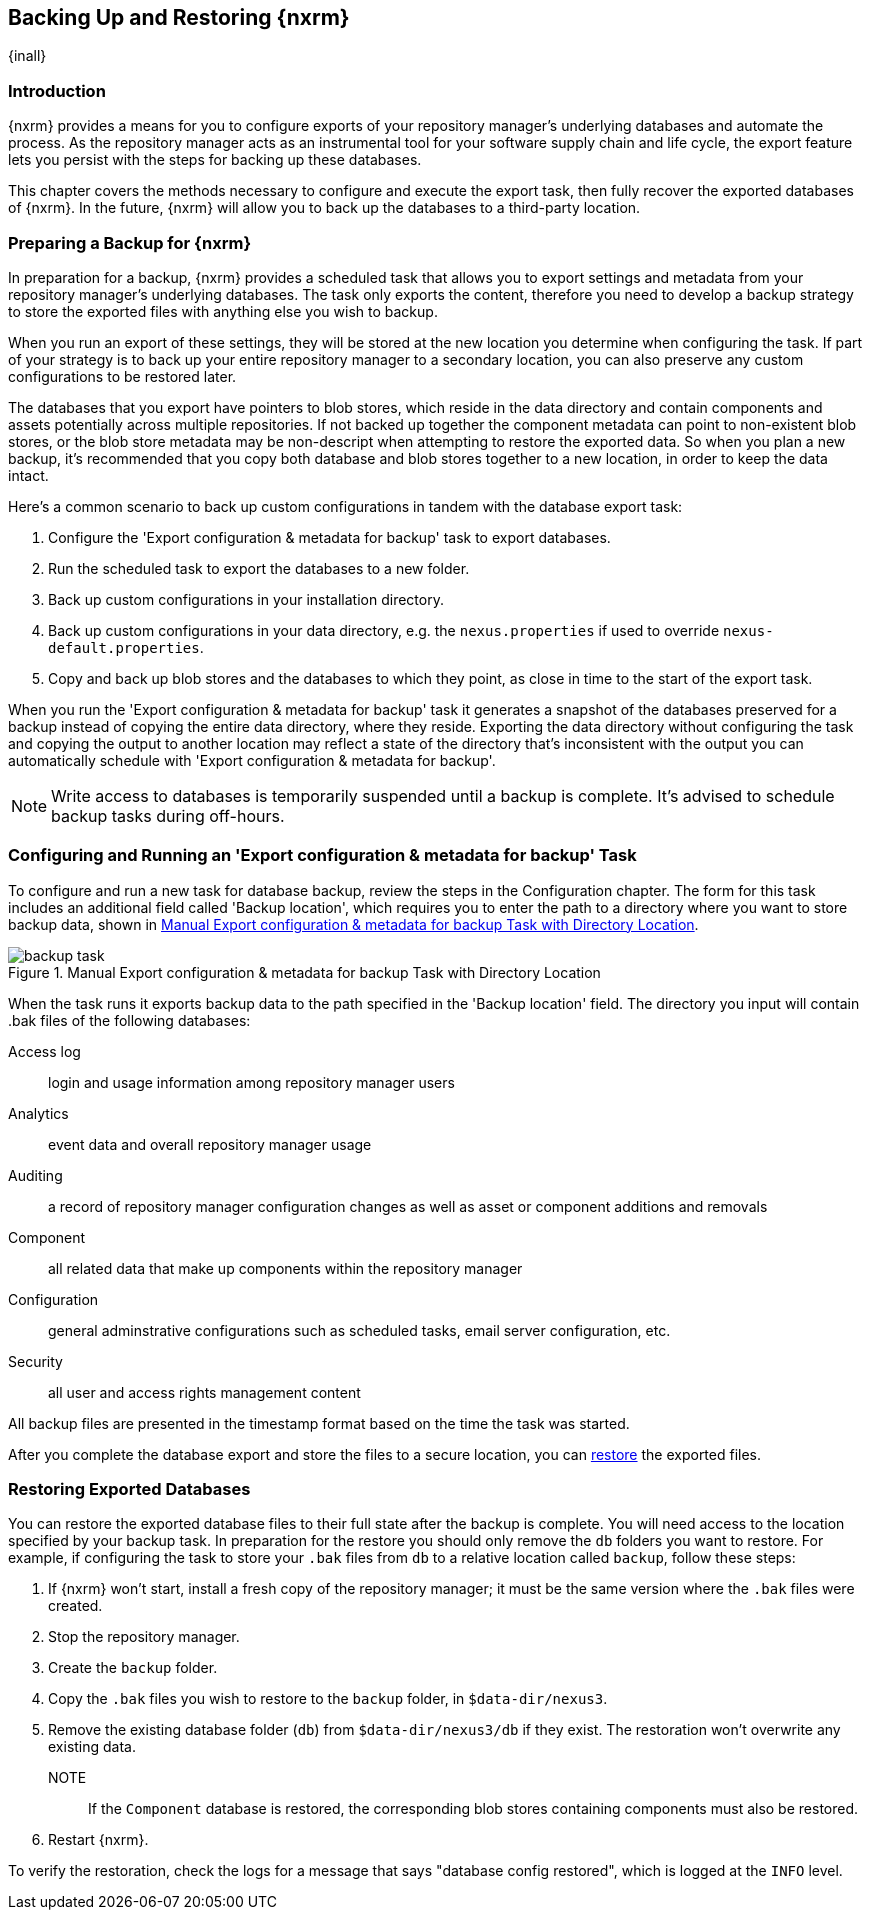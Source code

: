 [[backup]]
==  Backing Up and Restoring {nxrm}
{inall}

[[backup-introduction]]
=== Introduction

{nxrm} provides a means for you to configure exports of your repository manager's underlying databases
and automate the process. As the repository manager acts as an instrumental tool for your software supply
chain and life cycle, the export feature lets you persist with the steps for backing up these databases.

This chapter covers the methods necessary to configure and execute the export task, then fully recover the
exported databases of {nxrm}. In the future, {nxrm} will allow you to back up the databases to a third-party
location.

[[backup-preparation]]
=== Preparing a Backup for {nxrm}

In preparation for a backup, {nxrm} provides a scheduled task that allows you to export settings and
metadata from your repository manager's underlying databases. The task only exports the content, therefore
you need to develop a backup strategy to store the exported files with anything else you wish to backup.

When you run an export of these settings, they will be stored at the new location you determine when
configuring the task. If part of your strategy is to back up your entire repository manager to a secondary
location, you can also preserve any custom configurations to be restored later.

The databases that you export have pointers to blob stores, which reside in the data directory and contain
components and assets potentially across multiple repositories. If not backed up together the component
metadata can point to non-existent blob stores, or the blob store metadata may be non-descript when attempting
to restore the exported data. So when you plan a new backup, it's recommended that you copy both database
and blob stores together to a new location, in order to keep the data intact.

Here's a common scenario to back up custom configurations in tandem with the database export task:

1. Configure the 'Export configuration & metadata for backup' task to export databases.
2. Run the scheduled task to export the databases to a new folder.
3. Back up custom configurations in your installation directory.
4. Back up custom configurations in your data directory, e.g. the `nexus.properties` if used to override
`nexus-default.properties`.
5. Copy and back up blob stores and the databases to which they point, as close in time to the start of the
export task.

When you run the 'Export configuration & metadata for backup' task it generates a snapshot of the databases
preserved for a backup instead of copying the entire data directory, where they reside. Exporting the data
directory without configuring the task and copying the output to another location may reflect a state of the
directory that's inconsistent with the output you can automatically schedule with 'Export configuration
& metadata for backup'.

NOTE: Write access to databases is temporarily suspended until a backup is complete. It's advised to
schedule backup tasks during off-hours.

[[backup-task]]
=== Configuring and Running an 'Export configuration & metadata for backup' Task

To configure and run a new task for database backup, review the steps in the Configuration chapter. The form
for this task includes an additional field called 'Backup location', which requires you to enter the path to a
directory where you want to store backup data, shown in <<fig-backup-task>>.

////
Note: removed the anchor/macro referencing tasks due to missing steps addressed in another ticket (bug)  
////

[[fig-backup-task]]
.Manual Export configuration & metadata for backup Task with Directory Location 
image::figs/web/backup-task.png[scale=50]

When the task runs it exports backup data to the path specified in the 'Backup location' field. The directory
you input will contain +.bak+ files of the following databases:

Access log:: login and usage information among repository manager users 
Analytics:: event data and overall repository manager usage
Auditing:: a record of repository manager configuration changes as well as asset or component additions and
removals
Component:: all related data that make up components within the repository manager 
Configuration:: general adminstrative configurations such as scheduled tasks, email server configuration, etc.
Security:: all user and access rights management content

All backup files are presented in the timestamp format based on the time the task was started.

After you complete the database export and store the files to a secure location, you can <<backup-retrieve
,restore>> the exported files.

[[backup-retrieve]]
=== Restoring Exported Databases

////
IMPORTANT:: The restoration process should be executed on a single node.  All nodes in an high availability cluster
should be stopped prior to restoration.
////

You can restore the exported database files to their full state after the backup is complete. You will need access to
the location specified by your backup task. In preparation for the restore you should only remove the `db` folders you
want to restore. For example, if configuring the task to store your `.bak` files from `db` to a relative location
called `backup`, follow these steps:

1. If {nxrm} won't start, install a fresh copy of the repository manager; it must be the same version where the
`.bak` files were created.
2. Stop the repository manager.
3. Create the `backup` folder.
3. Copy the `.bak` files you wish to restore to the `backup` folder, in `$data-dir/nexus3`.
4. Remove the existing database folder (`db`) from `$data-dir/nexus3/db` if they exist. The restoration won't
overwrite any existing data.
NOTE:: If the `Component` database is restored, the corresponding blob stores containing components must also be
restored.
5. Restart {nxrm}.

To verify the restoration, check the logs for a message that says "database config restored", which is logged at the
`INFO` level.
